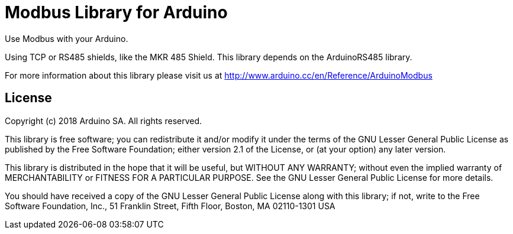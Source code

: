 = Modbus Library for Arduino =

Use Modbus with your Arduino. 

Using TCP or RS485 shields, like the MKR 485 Shield. This library depends on the ArduinoRS485 library.

For more information about this library please visit us at
http://www.arduino.cc/en/Reference/ArduinoModbus

== License ==

Copyright (c) 2018 Arduino SA. All rights reserved.

This library is free software; you can redistribute it and/or
modify it under the terms of the GNU Lesser General Public
License as published by the Free Software Foundation; either
version 2.1 of the License, or (at your option) any later version.

This library is distributed in the hope that it will be useful,
but WITHOUT ANY WARRANTY; without even the implied warranty of
MERCHANTABILITY or FITNESS FOR A PARTICULAR PURPOSE.  See the GNU
Lesser General Public License for more details.

You should have received a copy of the GNU Lesser General Public
License along with this library; if not, write to the Free Software
Foundation, Inc., 51 Franklin Street, Fifth Floor, Boston, MA  02110-1301  USA
